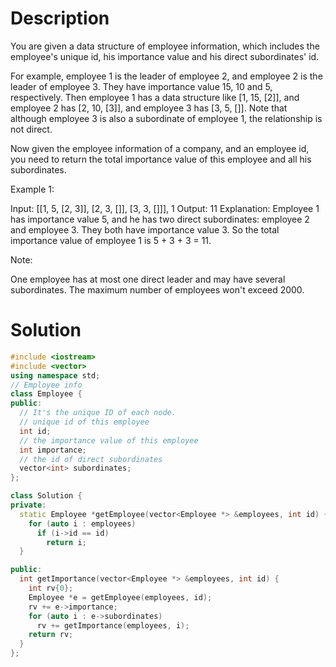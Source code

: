 * Description
You are given a data structure of employee information, which includes the employee's unique id, his importance value and his direct subordinates' id.

For example, employee 1 is the leader of employee 2, and employee 2 is the leader of employee 3. They have importance value 15, 10 and 5, respectively. Then employee 1 has a data structure like [1, 15, [2]], and employee 2 has [2, 10, [3]], and employee 3 has [3, 5, []]. Note that although employee 3 is also a subordinate of employee 1, the relationship is not direct.

Now given the employee information of a company, and an employee id, you need to return the total importance value of this employee and all his subordinates.

Example 1:

Input: [[1, 5, [2, 3]], [2, 3, []], [3, 3, []]], 1
Output: 11
Explanation:
Employee 1 has importance value 5, and he has two direct subordinates: employee 2 and employee 3. They both have importance value 3. So the total importance value of employee 1 is 5 + 3 + 3 = 11.

Note:

    One employee has at most one direct leader and may have several subordinates.
    The maximum number of employees won't exceed 2000.

* Solution
#+BEGIN_SRC cpp
  #include <iostream>
  #include <vector>
  using namespace std;
  // Employee info
  class Employee {
  public:
    // It's the unique ID of each node.
    // unique id of this employee
    int id;
    // the importance value of this employee
    int importance;
    // the id of direct subordinates
    vector<int> subordinates;
  };

  class Solution {
  private:
    static Employee *getEmployee(vector<Employee *> &employees, int id) {
      for (auto i : employees)
        if (i->id == id)
          return i;
    }

  public:
    int getImportance(vector<Employee *> &employees, int id) {
      int rv{0};
      Employee *e = getEmployee(employees, id);
      rv += e->importance;
      for (auto i : e->subordinates)
        rv += getImportance(employees, i);
      return rv;
    }
  };
#+END_SRC
